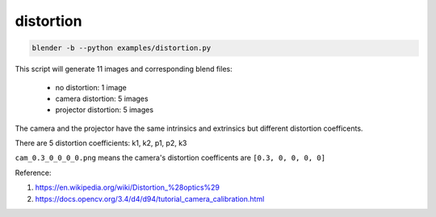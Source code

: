 distortion
======================================

.. code-block:: shell

    blender -b --python examples/distortion.py

This script will generate 11 images and corresponding blend files:

    - no distortion: 1 image
    - camera distortion: 5 images
    - projector distortion: 5 images

The camera and the projector have the same intrinsics and extrinsics but different distortion coefficents.

There are 5 distortion coefficients: k1, k2, p1, p2, k3

``cam_0.3_0_0_0_0.png`` means the camera's distortion coefficents are ``[0.3, 0, 0, 0, 0]``

.. image:: ../../images/distortion_1.png


Reference: 

1. https://en.wikipedia.org/wiki/Distortion_%28optics%29
2. https://docs.opencv.org/3.4/d4/d94/tutorial_camera_calibration.html